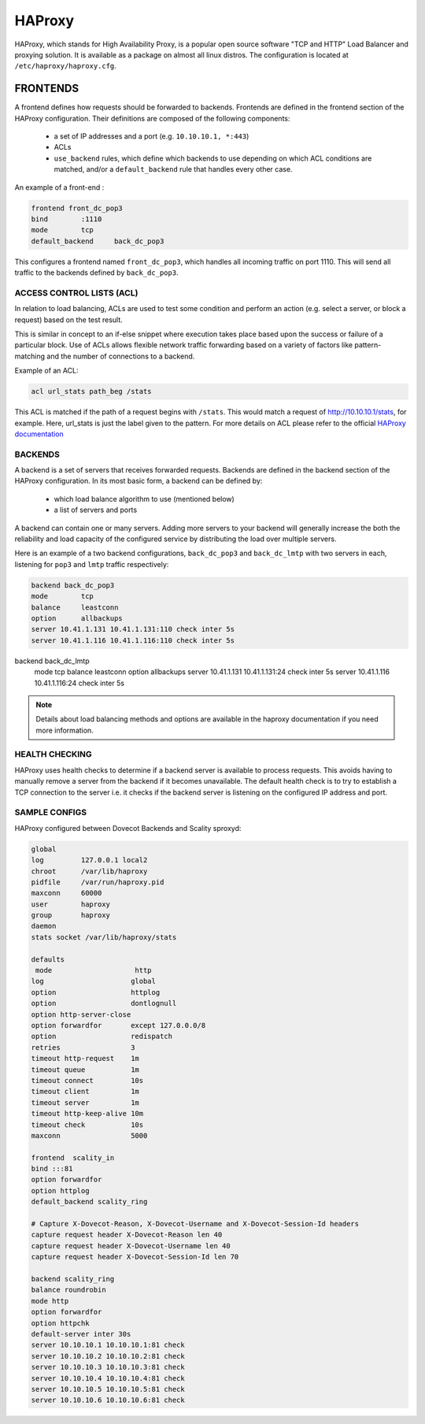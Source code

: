 .. _haproxy:

===============
HAProxy
===============

HAProxy, which stands for High Availability Proxy, is a popular open source software "TCP and HTTP" Load Balancer and proxying solution.  It is available as a package on almost all linux distros.  The configuration is located at ``/etc/haproxy/haproxy.cfg``.

FRONTENDS
^^^^^^^^^^
A frontend defines how requests should be forwarded to backends. Frontends are defined in the frontend section of the HAProxy configuration. Their definitions are composed of the following components:

 * a set of IP addresses and a port (e.g. ``10.10.10.1, *:443``)
 
 * ACLs
 
 * ``use_backend`` rules, which define which backends to use depending on which ACL conditions are matched, and/or a ``default_backend`` rule that handles every other case.

An example of a front-end :

.. code-block:: none

   frontend front_dc_pop3
   bind        :1110
   mode        tcp
   default_backend     back_dc_pop3

This configures a frontend named ``front_dc_pop3``, which handles all incoming traffic on port 1110. This will send all traffic to the backends defined by ``back_dc_pop3``.

ACCESS CONTROL LISTS (ACL)
===========================

In relation to load balancing, ACLs are used to test some condition and perform an action (e.g. select a server, or block a request) based on the test result. 

This is similar in concept to an if-else snippet where execution takes place based upon the success or failure of a particular block. Use of ACLs allows flexible network traffic forwarding based on a variety of factors like pattern-matching and the number of connections to a backend.

Example of an ACL:

.. code-block:: none

   acl url_stats path_beg /stats

This ACL is matched if the path of a request begins with ``/stats``. This would match a request of http://10.10.10.1/stats, for example. Here, url_stats is just the label given to the pattern. For more details on ACL please refer to the official `HAProxy documentation <http://www.haproxy.org/>`_

BACKENDS
=========

A backend is a set of servers that receives forwarded requests. Backends are defined in the backend section of the HAProxy configuration. In its most basic form, a backend can be defined by:

 * which load balance algorithm to use (mentioned below)
 * a list of servers and ports

A backend can contain one or many servers. Adding more servers to your backend will generally increase the both the reliability and load capacity of the configured service by distributing the load over multiple servers. 

Here is an example of a two backend configurations, ``back_dc_pop3`` and ``back_dc_lmtp`` with two servers in each, listening for ``pop3`` and ``lmtp`` traffic respectively:

.. code-block:: none

   backend back_dc_pop3
   mode        tcp
   balance     leastconn
   option      allbackups
   server 10.41.1.131 10.41.1.131:110 check inter 5s
   server 10.41.1.116 10.41.1.116:110 check inter 5s
 
backend back_dc_lmtp
   mode        tcp
   balance     leastconn
   option      allbackups
   server 10.41.1.131 10.41.1.131:24 check inter 5s
   server 10.41.1.116 10.41.1.116:24 check inter 5s

.. Note:: Details about load balancing methods and options are available in the haproxy documentation if you need more information.

HEALTH CHECKING
================
HAProxy uses health checks to determine if a backend server is available to process requests. This avoids having to manually remove a server from the backend if it becomes unavailable. The default health check is to try to establish a TCP connection to the server i.e. it checks if the backend server is listening on the configured IP address and port.

SAMPLE CONFIGS
================
HAProxy configured between Dovecot Backends and Scality sproxyd:

.. code-block:: none

   global
   log         127.0.0.1 local2
   chroot      /var/lib/haproxy
   pidfile     /var/run/haproxy.pid
   maxconn     60000
   user        haproxy
   group       haproxy
   daemon
   stats socket /var/lib/haproxy/stats
   
   defaults
    mode                    http
   log                     global
   option                  httplog
   option                  dontlognull
   option http-server-close
   option forwardfor       except 127.0.0.0/8
   option                  redispatch
   retries                 3
   timeout http-request    1m
   timeout queue           1m
   timeout connect         10s
   timeout client          1m
   timeout server          1m
   timeout http-keep-alive 10m
   timeout check           10s
   maxconn                 5000
  
   frontend  scality_in
   bind :::81
   option forwardfor
   option httplog
   default_backend scality_ring
  
   # Capture X-Dovecot-Reason, X-Dovecot-Username and X-Dovecot-Session-Id headers
   capture request header X-Dovecot-Reason len 40
   capture request header X-Dovecot-Username len 40
   capture request header X-Dovecot-Session-Id len 70
  
   backend scality_ring
   balance roundrobin
   mode http
   option forwardfor
   option httpchk
   default-server inter 30s
   server 10.10.10.1 10.10.10.1:81 check
   server 10.10.10.2 10.10.10.2:81 check
   server 10.10.10.3 10.10.10.3:81 check
   server 10.10.10.4 10.10.10.4:81 check
   server 10.10.10.5 10.10.10.5:81 check
   server 10.10.10.6 10.10.10.6:81 check